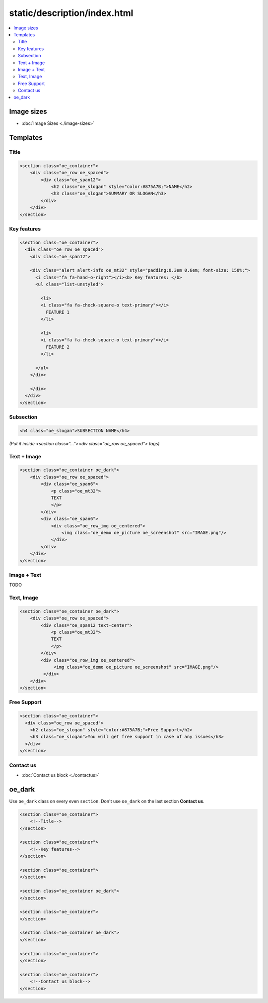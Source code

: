 ===============================
 static/description/index.html
===============================

.. contents::
   :local:

Image sizes
===========

* :doc:`Image Sizes <./image-sizes>`

Templates
=========

Title
-----

.. code-block:: html

    <section class="oe_container">
        <div class="oe_row oe_spaced">
            <div class="oe_span12">
                <h2 class="oe_slogan" style="color:#875A7B;">NAME</h2>
                <h3 class="oe_slogan">SUMMARY OR SLOGAN</h3>
            </div>
        </div>
    </section>

Key features
------------
.. code-block:: html

    <section class="oe_container">
      <div class="oe_row oe_spaced">
        <div class="oe_span12">

        <div class="alert alert-info oe_mt32" style="padding:0.3em 0.6em; font-size: 150%;">
          <i class="fa fa-hand-o-right"></i><b> Key features: </b>
          <ul class="list-unstyled">

            <li>
            <i class="fa fa-check-square-o text-primary"></i>
              FEATURE 1 
            </li>

            <li>
            <i class="fa fa-check-square-o text-primary"></i>
              FEATURE 2 
            </li>

          </ul>
        </div>

        </div>
      </div>
    </section>

Subsection
----------

.. code-block:: html

    <h4 class="oe_slogan">SUBSECTION NAME</h4>

*(Put it inside <section class="..."><div class="oe_row oe_spaced"> tags)*

Text + Image
------------

.. code-block:: html

    <section class="oe_container oe_dark">
        <div class="oe_row oe_spaced">
            <div class="oe_span6">
                <p class="oe_mt32">
                TEXT
                </p>
            </div>
            <div class="oe_span6">
                <div class="oe_row_img oe_centered">
                    <img class="oe_demo oe_picture oe_screenshot" src="IMAGE.png"/>
                </div>
            </div>
        </div>
    </section>
    
Image + Text
------------

TODO

Text, Image
-----------

.. code-block:: html

    <section class="oe_container oe_dark">
        <div class="oe_row oe_spaced">
            <div class="oe_span12 text-center">
                <p class="oe_mt32">
                TEXT
                </p>
            </div>
            <div class="oe_row_img oe_centered">
                 <img class="oe_demo oe_picture oe_screenshot" src="IMAGE.png"/>
             </div>
        </div>
    </section>

Free Support
------------
.. code-block:: html

    <section class="oe_container">
      <div class="oe_row oe_spaced">
        <h2 class="oe_slogan" style="color:#875A7B;">Free Support</h2>
        <h3 class="oe_slogan">You will get free support in case of any issues</h3>
      </div>
    </section>


Contact us
----------
* :doc:`Contact us block <./contactus>`

oe_dark
=======

Use ``oe_dark`` class on every even ``section``. Don't use ``oe_dark`` on the last section **Contact us**.

.. code-block:: html

    <section class="oe_container">
        <!--Title-->
    </section>
    
    <section class="oe_container">
        <!--Key features-->
    </section>

    <section class="oe_container">
    </section>

    <section class="oe_container oe_dark">
    </section>

    <section class="oe_container">
    </section>

    <section class="oe_container oe_dark">
    </section>

    <section class="oe_container">
    </section>

    <section class="oe_container">
        <!--Contact us block-->
    </section>


